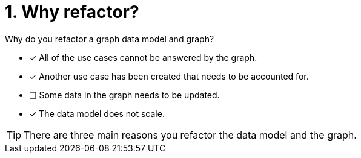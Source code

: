 [.question]
= 1. Why refactor?

Why do you refactor a graph data model and graph?

* [x] All of the use cases cannot be answered by the graph.
* [x] Another use case has been created that needs to be accounted for.
* [ ] Some data in the graph needs to be updated.
* [x] The data model does not scale.

[TIP,role=hint]
====
There are three main reasons you refactor the data model and the graph.
====